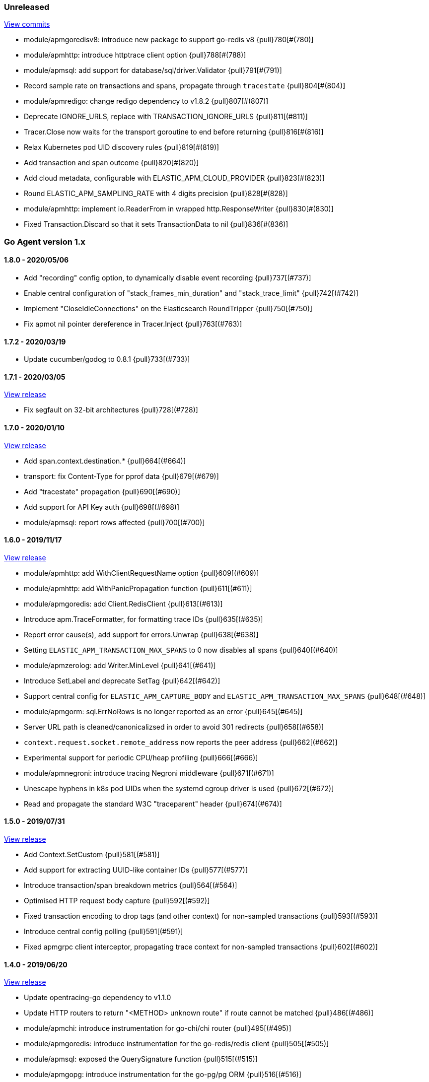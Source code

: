 ifdef::env-github[]
NOTE: Release notes are best read in our documentation at
https://www.elastic.co/guide/en/apm/agent/go/current/release-notes.html[elastic.co]
endif::[]

////
[[release-notes-x.x.x]]
==== x.x.x - YYYY/MM/DD

[float]
===== Breaking changes

[float]
===== Features
* Cool new feature: {pull}2526[#2526]

[float]
===== Bug fixes
////

[[unreleased]]
=== Unreleased

https://github.com/elastic/apm-agent-go/compare/v1.8.0...master[View commits]

- module/apmgoredisv8: introduce new package to support go-redis v8 {pull}780[#(780)]
- module/apmhttp: introduce httptrace client option {pull}788[#(788)]
- module/apmsql: add support for database/sql/driver.Validator {pull}791[#(791)]
- Record sample rate on transactions and spans, propagate through `tracestate` {pull}804[#(804)]
- module/apmredigo: change redigo dependency to v1.8.2 {pull}807[#(807)]
- Deprecate IGNORE_URLS, replace with TRANSACTION_IGNORE_URLS {pull}811[(#811)]
- Tracer.Close now waits for the transport goroutine to end before returning {pull}816[#(816)]
- Relax Kubernetes pod UID discovery rules {pull}819[#(819)]
- Add transaction and span outcome {pull}820[#(820)]
- Add cloud metadata, configurable with ELASTIC_APM_CLOUD_PROVIDER {pull}823[#(823)]
- Round ELASTIC_APM_SAMPLING_RATE with 4 digits precision {pull}828[#(828)]
- module/apmhttp: implement io.ReaderFrom in wrapped http.ResponseWriter {pull}830[#(830)]
- Fixed Transaction.Discard so that it sets TransactionData to nil {pull}836[#(836)]

[[release-notes-1.x]]
=== Go Agent version 1.x

[[release-notes-1.8.0]]
==== 1.8.0 - 2020/05/06

- Add "recording" config option, to dynamically disable event recording {pull}737[(#737)]
- Enable central configuration of "stack_frames_min_duration" and "stack_trace_limit" {pull}742[(#742)]
- Implement "CloseIdleConnections" on the Elasticsearch RoundTripper {pull}750[(#750)]
- Fix apmot nil pointer dereference in Tracer.Inject {pull}763[(#763)]

[[release-notes-1.7.2]]
==== 1.7.2 - 2020/03/19

- Update cucumber/godog to 0.8.1 {pull}733[(#733)]

[[release-notes-1.7.1]]
==== 1.7.1 - 2020/03/05

https://github.com/elastic/apm-agent-go/releases/tag/v1.7.1[View release]

- Fix segfault on 32-bit architectures {pull}728[(#728)]

[[release-notes-1.7.0]]
==== 1.7.0 - 2020/01/10

https://github.com/elastic/apm-agent-go/releases/tag/v1.7.0[View release]

 - Add span.context.destination.* {pull}664[(#664)]
 - transport: fix Content-Type for pprof data {pull}679[(#679)]
 - Add "tracestate" propagation {pull}690[(#690)]
 - Add support for API Key auth {pull}698[(#698)]
 - module/apmsql: report rows affected {pull}700[(#700)]

[[release-notes-1.6.0]]
==== 1.6.0 - 2019/11/17

https://github.com/elastic/apm-agent-go/releases/tag/v1.6.0[View release]

 - module/apmhttp: add WithClientRequestName option {pull}609[(#609)]
 - module/apmhttp: add WithPanicPropagation function {pull}611[(#611)]
 - module/apmgoredis: add Client.RedisClient {pull}613[(#613)]
 - Introduce apm.TraceFormatter, for formatting trace IDs {pull}635[(#635)]
 - Report error cause(s), add support for errors.Unwrap {pull}638[(#638)]
 - Setting `ELASTIC_APM_TRANSACTION_MAX_SPANS` to 0 now disables all spans {pull}640[(#640)]
 - module/apmzerolog: add Writer.MinLevel {pull}641[(#641)]
 - Introduce SetLabel and deprecate SetTag {pull}642[(#642)]
 - Support central config for `ELASTIC_APM_CAPTURE_BODY` and `ELASTIC_APM_TRANSACTION_MAX_SPANS` {pull}648[(#648)]
 - module/apmgorm: sql.ErrNoRows is no longer reported as an error {pull}645[(#645)]
 - Server URL path is cleaned/canonicalizsed in order to avoid 301 redirects {pull}658[(#658)]
 - `context.request.socket.remote_address` now reports the peer address {pull}662[(#662)]
 - Experimental support for periodic CPU/heap profiling {pull}666[(#666)]
 - module/apmnegroni: introduce tracing Negroni middleware {pull}671[(#671)]
 - Unescape hyphens in k8s pod UIDs when the systemd cgroup driver is used {pull}672[(#672)]
 - Read and propagate the standard W3C "traceparent" header {pull}674[(#674)]

[[release-notes-1.5.0]]
==== 1.5.0 - 2019/07/31

https://github.com/elastic/apm-agent-go/releases/tag/v1.5.0[View release]

 - Add Context.SetCustom {pull}581[(#581)]
 - Add support for extracting UUID-like container IDs {pull}577[(#577)]
 - Introduce transaction/span breakdown metrics {pull}564[(#564)]
 - Optimised HTTP request body capture {pull}592[(#592)]
 - Fixed transaction encoding to drop tags (and other context) for non-sampled transactions {pull}593[(#593)]
 - Introduce central config polling {pull}591[(#591)]
 - Fixed apmgrpc client interceptor, propagating trace context for non-sampled transactions {pull}602[(#602)]

[[release-notes-1.4.0]]
==== 1.4.0 - 2019/06/20

https://github.com/elastic/apm-agent-go/releases/tag/v1.4.0[View release]

 - Update opentracing-go dependency to v1.1.0
 - Update HTTP routers to return "<METHOD> unknown route" if route cannot be matched {pull}486[(#486)]
 - module/apmchi: introduce instrumentation for go-chi/chi router {pull}495[(#495)]
 - module/apmgoredis: introduce instrumentation for the go-redis/redis client {pull}505[(#505)]
 - module/apmsql: exposed the QuerySignature function {pull}515[(#515)]
 - module/apmgopg: introduce instrumentation for the go-pg/pg ORM {pull}516[(#516)]
 - module/apmmongo: set minimum Go version to Go 1.10 {pull}522[(#522)]
 - internal/sqlscanner: bug fix for multi-byte rune handling {pull}535[(#535)]
 - module/apmgrpc: added WithServerRequestIgnorer server option {pull}531[(#531)]
 - Introduce `ELASTIC_APM_GLOBAL_LABELS` config {pull}539[(#539)]
 - module/apmgorm: register `row_query` callbacks {pull}532[(#532)]
 - Introduce `ELASTIC_APM_STACK_TRACE_LIMIT` config {pull}559[(#559)]
 - Include agent name/version and Go version in User-Agent {pull}560[(#560)]
 - Truncate `error.culprit` at 1024 chars {pull}561[(#561)]

[[release-notes-1.3.0]]
==== 1.3.0 - 2019/03/20

https://github.com/elastic/apm-agent-go/releases/tag/v1.3.0[View release]

 - Rename "metricset.labels" to "metricset.tags" {pull}438[(#438)]
 - Introduce `ELASTIC_APM_DISABLE_METRICS` to disable metrics with matching names {pull}439[(#439)]
 - module/apmelasticsearch: introduce instrumentation for Elasticsearch clients {pull}445[(#445)]
 - module/apmmongo: introduce instrumentation for the MongoDB Go Driver {pull}452[(#452)]
 - Introduce ErrorDetailer interface {pull}453[(#453)]
 - module/apmhttp: add CloseIdleConnectons and CancelRequest to RoundTripper {pull}457[(#457)]
 - Allow specifying transaction (span) ID via TransactionOptions/SpanOptions {pull}463[(#463)]
 - module/apmzerolog: introduce zerolog log correlation and exception-tracking writer {pull}428[(#428)]
 - module/apmelasticsearch: capture body for \_msearch, template and rollup search {pull}470[(#470)]
 - Ended Transactions/Spans may now be used as parents {pull}478[(#478)]
 - Introduce apm.DetachedContext for async/fire-and-forget trace propagation {pull}481[(#481)]
 - module/apmechov4: add a copy of apmecho supporting echo/v4 {pull}477[(#477)]

[[release-notes-1.2.0]]
==== 1.2.0 - 2019/01/17

https://github.com/elastic/apm-agent-go/releases/tag/v1.2.0[View release]

 - Add "transaction.sampled" to errors {pull}410[(#410)]
 - Enforce license header in source files with go-licenser {pull}411[(#411)]
 - module/apmot: ignore "follows-from" span references {pull}414[(#414)]
 - module/apmot: report error log records {pull}415[(#415)]
 - Introduce `ELASTIC_APM_CAPTURE_HEADERS` to control HTTP header capture {pull}418[(#418)]
 - module/apmzap: introduce zap log correlation and exception-tracking hook {pull}426[(#426)]
 - type Error implements error interface {pull}399[(#399)]
 - Add "transaction.type" to errors {pull}433[(#433)]
 - Added instrumentation-specific Go modules (i.e. one for each package under apm/module) {pull}405[(#405)]

[[release-notes-1.1.3]]
==== 1.1.3 - 2019/01/06

https://github.com/elastic/apm-agent-go/releases/tag/v1.1.3[View release]

 - Remove the `agent.*` metrics {pull}407[(#407)]
 - Add support for new github.com/pkg/errors.Frame type {pull}409[(#409)]

[[release-notes-1.1.2]]
==== 1.1.2 - 2019/01/03

https://github.com/elastic/apm-agent-go/releases/tag/v1.1.2[View release]

 - Fix data race between Tracer.Active and Tracer.loop {pull}406[(#406)]

[[release-notes-1.1.1]]
==== 1.1.1 - 2018/12/13

https://github.com/elastic/apm-agent-go/releases/tag/v1.1.1[View release]

 - CPU% metrics are now correctly in the range [0,1]

[[release-notes-1.1.0]]
==== 1.1.0 - 2018/12/12

https://github.com/elastic/apm-agent-go/releases/tag/v1.1.0[View release]

 - Stop pooling Transaction/Span/Error, introduce internal pooled objects {pull}319[(#319)]
 - Enable metrics collection with default interval of 30s {pull}322[(#322)]
 - `ELASTIC_APM_SERVER_CERT` enables server certificate pinning {pull}325[(#325)]
 - Add Docker container ID to metadata {pull}330[(#330)]
 - Added distributed trace context propagation to apmgrpc {pull}335[(#335)]
 - Introduce `Span.Subtype`, `Span.Action` {pull}332[(#332)]
 - apm.StartSpanOptions fixed to stop ignoring options {pull}326[(#326)]
 - Add Kubernetes pod info to metadata {pull}342[(#342)]
 - module/apmsql: don't report driver.ErrBadConn, context.Canceled (#346, #348)
 - Added ErrorLogRecord.Error field, for associating an error value with a log record {pull}380[(#380)]
 - module/apmlogrus: introduce logrus exception-tracking hook, and log correlation {pull}381[(#381)]
 - module/apmbeego: introduce Beego instrumentation module {pull}386[(#386)]
 - module/apmhttp: report status code for client spans {pull}388[(#388)]

[[release-notes-1.0.0]]
==== 1.0.0 - 2018/11/14

https://github.com/elastic/apm-agent-go/releases/tag/v1.0.0[View release]

 - Implement v2 intake protocol {pull}180[(#180)]
 - Unexport Transaction.Timestamp and Span.Timestamp {pull}207[(#207)]
 - Add jitter (+/-10%) to backoff on transport error {pull}212[(#212)]
 - Add support for span tags {pull}213[(#213)]
 - Require units for size configuration {pull}223[(#223)]
 - Require units for duration configuration {pull}211[(#211)]
 - Add support for multiple server URLs with failover {pull}233[(#233)]
 - Add support for mixing OpenTracing spans with native transactions/spans {pull}235[(#235)]
 - Drop SetHTTPResponseHeadersSent and SetHTTPResponseFinished methods from Context {pull}238[(#238)]
 - Stop setting custom context (gin.handler) in apmgin {pull}238[(#238)]
 - Set response context in errors reported by web modules {pull}238[(#238)]
 - module/apmredigo: introduce gomodule/redigo instrumentation {pull}248[(#248)]
 - Update Sampler interface to take TraceContext {pull}243[(#243)]
 - Truncate SQL statements to a maximum of 10000 chars, all other strings to 1024 (#244, #276)
 - Add leading slash to URLs in transaction/span context {pull}250[(#250)]
 - Add `Transaction.Context` method for setting framework {pull}252[(#252)]
 - Timestamps are now reported as usec since epoch, spans no longer use "start" offset {pull}257[(#257)]
 - `ELASTIC_APM_SANITIZE_FIELD_NAMES` and `ELASTIC_APM_IGNORE_URLS` now use wildcard matching {pull}260[(#260)]
 - Changed top-level package name to "apm", and canonical import path to "go.elastic.co/apm" {pull}202[(#202)]
 - module/apmrestful: introduce emicklei/go-restful instrumentation {pull}270[(#270)]
 - Fix panic handling in web instrumentations {pull}273[(#273)]
 - Migrate internal/fastjson to go.elastic.co/fastjson {pull}275[(#275)]
 - Report all HTTP request/response headers {pull}280[(#280)]
 - Drop Context.SetCustom {pull}284[(#284)]
 - Reuse memory for tags {pull}286[(#286)]
 - Return a more helpful error message when /intake/v2/events 404s, to detect old servers {pull}290[(#290)]
 - Implement test service for w3c/distributed-tracing test harness {pull}293[(#293)]
 - End HTTP client spans on response body closure {pull}289[(#289)]
 - module/apmgrpc requires Go 1.9+ {pull}300[(#300)]
 - Invalid tag key characters are replaced with underscores {pull}308[(#308)]
 - `ELASTIC_APM_LOG_FILE` and `ELASTIC_APM_LOG_LEVEL` introduced {pull}313[(#313)]

[[release-notes-0.x]]
=== Go Agent version 0.x

[[release-notes-0.5.2]]
==== 0.5.2 - 2018/09/19

https://github.com/elastic/apm-agent-go/releases/tag/v0.5.2[View release]

 - Fixed premature Span.End() in apmgorm callback, causing a data-race with captured errors {pull}229[(#229)]

[[release-notes-0.5.1]]
==== 0.5.1 - 2018/09/05

https://github.com/elastic/apm-agent-go/releases/tag/v0.5.1[View release]

 - Fixed a bug causing error stacktraces and culprit to sometimes not be set {pull}204[(#204)]

[[release-notes-0.5.0]]
==== 0.5.0 - 2018/08/27

https://github.com/elastic/apm-agent-go/releases/tag/v0.5.0[View release]

 - `ELASTIC_APM_SERVER_URL` now defaults to "http://localhost:8200" {pull}122[(#122)]
 - `Transport.SetUserAgent` method added, enabling the User-Agent to be set programatically {pull}124[(#124)]
 - Inlined functions are now properly reported in stacktraces {pull}127[(#127)]
 - Support for the experimental metrics API added {pull}94[(#94)]
 - module/apmsql: SQL is parsed to generate more useful span names {pull}129[(#129)]
 - Basic vgo module added {pull}136[(#136)]
 - module/apmhttprouter: added a wrapper type for `httprouter.Router` to simplify adding routes {pull}140[(#140)]
 - Add `Transaction.Context` methods for setting user IDs {pull}144[(#144)]
 - module/apmgocql: new instrumentation module, providing an observer for gocql {pull}148[(#148)]
 - Add `ELASTIC_APM_SERVER_TIMEOUT` config {pull}157[(#157)]
 - Add `ELASTIC_APM_IGNORE_URLS` config {pull}158[(#158)]
 - module/apmsql: fix a bug preventing errors from being captured {pull}160[(#160)]
 - Introduce `Tracer.StartTransactionOptions`, drop variadic args from `Tracer.StartTransaction` {pull}165[(#165)]
 - module/apmgorm: introduce GORM instrumentation module (#169, #170)
 - module/apmhttp: record outgoing request URLs in span context {pull}172[(#172)]
 - module/apmot: introduce OpenTracing implementation {pull}173[(#173)]

[[release-notes-0.4.0]]
==== 0.4.0 - 2018/06/17

https://github.com/elastic/apm-agent-go/releases/tag/v0.4.0[View release]

First release of the Go agent for Elastic APM
